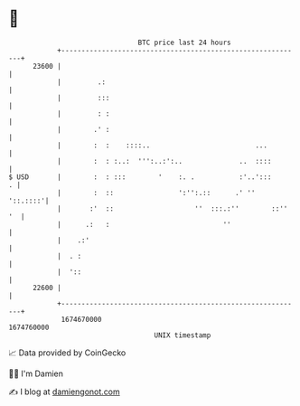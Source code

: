 * 👋

#+begin_example
                                   BTC price last 24 hours                    
               +------------------------------------------------------------+ 
         23600 |                                                            | 
               |         .:                                                 | 
               |         :::                                                | 
               |         : :                                                | 
               |        .' :                                                | 
               |        :  :    ::::..                          ...         | 
               |        :  : :..:  ''':..:':..              ..  ::::        | 
   $ USD       |        :  : :::        '    :. .           :'..':::      . | 
               |        :  ::                ':'':.::      .' ''   '::.::::'| 
               |       :'  ::                    ''  :::.:''        ::'' '  | 
               |      .:   :                            ''                  | 
               |    .:'                                                     | 
               |  . :                                                       | 
               |  '::                                                       | 
         22600 |                                                            | 
               +------------------------------------------------------------+ 
                1674670000                                        1674760000  
                                       UNIX timestamp                         
#+end_example
📈 Data provided by CoinGecko

🧑‍💻 I'm Damien

✍️ I blog at [[https://www.damiengonot.com][damiengonot.com]]
